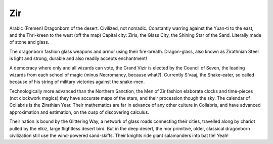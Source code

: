 ###
Zir
###
Arabic (Fremen) Dragonborn of the desert. Civilized, not nomadic. Constantly warring against the Yuan-ti to the east, and the Thri-kreen to the west (off the map) Capital city: Ziris, the Glass City, the Shining Star of the Sand. Literally made of stone and glass.

The dragonborn fashion glass weapons and armor using their fire-breath. Dragon-glass, also known as Zirathnian Steel is light and strong, durable and also readily accepts enchantment!

A democracy where only and all wizards can vote, the Grand Vizir is elected by the Council of Seven, the leading wizards from each school of magic (minus Necromancy, because what?). Currently S’vaaj, the Snake-eater, so called because of his string of military victories against the snake-men.

Technologically more advanced than the Northern Sanction, the Men of Zir fashion elaborate clocks and
time-pieces (not clockwork magics) they have accurate maps of the stars, and their procession
though the sky. The calendar of Collabris is the Zirathian Year. Their mathematics are far in advance of any other culture in Collabris, and have advanced approximation and estimation, on the cusp of discovering calculus.

Their nation is bound by the Glittering Way, a network of glass roads connecting their cities, travelled along by chariot pulled by the elkiz, large flightless desert bird. But in the deep desert, the mor primitive, older, classical dragonborn civilization still use the wind-powered sand-skiffs. Their knights ride giant salamanders into bat
tle! Yeah!
